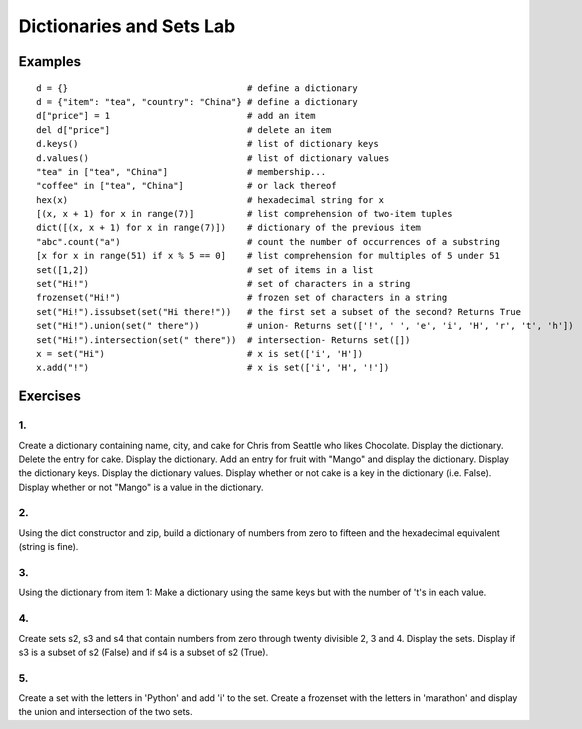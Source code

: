 


Dictionaries and Sets Lab
###############################

Examples
============== 

::

    d = {}                                  # define a dictionary
    d = {"item": "tea", "country": "China"} # define a dictionary
    d["price"] = 1                          # add an item
    del d["price"]                          # delete an item
    d.keys()                                # list of dictionary keys
    d.values()                              # list of dictionary values
    "tea" in ["tea", "China"]               # membership...
    "coffee" in ["tea", "China"]            # or lack thereof
    hex(x)                                  # hexadecimal string for x
    [(x, x + 1) for x in range(7)]          # list comprehension of two-item tuples
    dict([(x, x + 1) for x in range(7)])    # dictionary of the previous item
    "abc".count("a")                        # count the number of occurrences of a substring
    [x for x in range(51) if x % 5 == 0]    # list comprehension for multiples of 5 under 51
    set([1,2])                              # set of items in a list
    set("Hi!")                              # set of characters in a string
    frozenset("Hi!")                        # frozen set of characters in a string
    set("Hi!").issubset(set("Hi there!"))   # the first set a subset of the second? Returns True
    set("Hi!").union(set(" there"))         # union- Returns set(['!', ' ', 'e', 'i', 'H', 'r', 't', 'h'])
    set("Hi!").intersection(set(" there"))  # intersection- Returns set([])
    x = set("Hi")                           # x is set(['i', 'H'])
    x.add("!")                              # x is set(['i', 'H', '!'])

Exercises
==================

1.
----
Create a dictionary containing name, city, and cake for Chris from Seattle who likes Chocolate. Display the dictionary. Delete the entry for cake. Display the dictionary. Add an entry for fruit with "Mango" and display the dictionary. Display the dictionary keys. Display the dictionary values. Display whether or not cake is a key in the dictionary (i.e. False). Display whether or not "Mango" is a value in the dictionary.

2.
----
Using the dict constructor and zip, build a dictionary of numbers from zero to fifteen and the hexadecimal equivalent (string is fine).

3.
----
Using the dictionary from item 1: Make a dictionary using the same keys but with the number of 't's in each value.

4.
----
Create sets s2, s3 and s4 that contain numbers from zero through twenty divisible 2, 3 and 4. Display the sets. Display if s3 is a subset of s2 (False) and if s4 is a subset of s2 (True).

5.
----
Create a set with the letters in 'Python' and add 'i' to the set. Create a frozenset with the letters in 'marathon' and display the union and intersection of the two sets.



